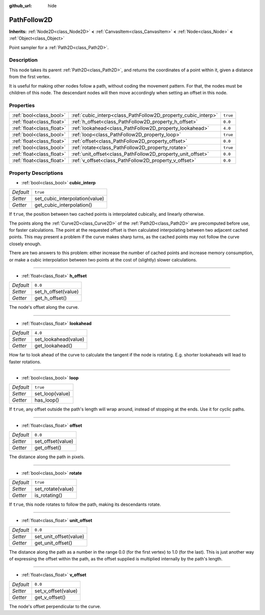:github_url: hide

.. Generated automatically by doc/tools/make_rst.py in Godot's source tree.
.. DO NOT EDIT THIS FILE, but the PathFollow2D.xml source instead.
.. The source is found in doc/classes or modules/<name>/doc_classes.

.. _class_PathFollow2D:

PathFollow2D
============

**Inherits:** :ref:`Node2D<class_Node2D>` **<** :ref:`CanvasItem<class_CanvasItem>` **<** :ref:`Node<class_Node>` **<** :ref:`Object<class_Object>`

Point sampler for a :ref:`Path2D<class_Path2D>`.

Description
-----------

This node takes its parent :ref:`Path2D<class_Path2D>`, and returns the coordinates of a point within it, given a distance from the first vertex.

It is useful for making other nodes follow a path, without coding the movement pattern. For that, the nodes must be children of this node. The descendant nodes will then move accordingly when setting an offset in this node.

Properties
----------

+---------------------------+---------------------------------------------------------------+----------+
| :ref:`bool<class_bool>`   | :ref:`cubic_interp<class_PathFollow2D_property_cubic_interp>` | ``true`` |
+---------------------------+---------------------------------------------------------------+----------+
| :ref:`float<class_float>` | :ref:`h_offset<class_PathFollow2D_property_h_offset>`         | ``0.0``  |
+---------------------------+---------------------------------------------------------------+----------+
| :ref:`float<class_float>` | :ref:`lookahead<class_PathFollow2D_property_lookahead>`       | ``4.0``  |
+---------------------------+---------------------------------------------------------------+----------+
| :ref:`bool<class_bool>`   | :ref:`loop<class_PathFollow2D_property_loop>`                 | ``true`` |
+---------------------------+---------------------------------------------------------------+----------+
| :ref:`float<class_float>` | :ref:`offset<class_PathFollow2D_property_offset>`             | ``0.0``  |
+---------------------------+---------------------------------------------------------------+----------+
| :ref:`bool<class_bool>`   | :ref:`rotate<class_PathFollow2D_property_rotate>`             | ``true`` |
+---------------------------+---------------------------------------------------------------+----------+
| :ref:`float<class_float>` | :ref:`unit_offset<class_PathFollow2D_property_unit_offset>`   | ``0.0``  |
+---------------------------+---------------------------------------------------------------+----------+
| :ref:`float<class_float>` | :ref:`v_offset<class_PathFollow2D_property_v_offset>`         | ``0.0``  |
+---------------------------+---------------------------------------------------------------+----------+

Property Descriptions
---------------------

.. _class_PathFollow2D_property_cubic_interp:

- :ref:`bool<class_bool>` **cubic_interp**

+-----------+--------------------------------+
| *Default* | ``true``                       |
+-----------+--------------------------------+
| *Setter*  | set_cubic_interpolation(value) |
+-----------+--------------------------------+
| *Getter*  | get_cubic_interpolation()      |
+-----------+--------------------------------+

If ``true``, the position between two cached points is interpolated cubically, and linearly otherwise.

The points along the :ref:`Curve2D<class_Curve2D>` of the :ref:`Path2D<class_Path2D>` are precomputed before use, for faster calculations. The point at the requested offset is then calculated interpolating between two adjacent cached points. This may present a problem if the curve makes sharp turns, as the cached points may not follow the curve closely enough.

There are two answers to this problem: either increase the number of cached points and increase memory consumption, or make a cubic interpolation between two points at the cost of (slightly) slower calculations.

----

.. _class_PathFollow2D_property_h_offset:

- :ref:`float<class_float>` **h_offset**

+-----------+---------------------+
| *Default* | ``0.0``             |
+-----------+---------------------+
| *Setter*  | set_h_offset(value) |
+-----------+---------------------+
| *Getter*  | get_h_offset()      |
+-----------+---------------------+

The node's offset along the curve.

----

.. _class_PathFollow2D_property_lookahead:

- :ref:`float<class_float>` **lookahead**

+-----------+----------------------+
| *Default* | ``4.0``              |
+-----------+----------------------+
| *Setter*  | set_lookahead(value) |
+-----------+----------------------+
| *Getter*  | get_lookahead()      |
+-----------+----------------------+

How far to look ahead of the curve to calculate the tangent if the node is rotating. E.g. shorter lookaheads will lead to faster rotations.

----

.. _class_PathFollow2D_property_loop:

- :ref:`bool<class_bool>` **loop**

+-----------+-----------------+
| *Default* | ``true``        |
+-----------+-----------------+
| *Setter*  | set_loop(value) |
+-----------+-----------------+
| *Getter*  | has_loop()      |
+-----------+-----------------+

If ``true``, any offset outside the path's length will wrap around, instead of stopping at the ends. Use it for cyclic paths.

----

.. _class_PathFollow2D_property_offset:

- :ref:`float<class_float>` **offset**

+-----------+-------------------+
| *Default* | ``0.0``           |
+-----------+-------------------+
| *Setter*  | set_offset(value) |
+-----------+-------------------+
| *Getter*  | get_offset()      |
+-----------+-------------------+

The distance along the path in pixels.

----

.. _class_PathFollow2D_property_rotate:

- :ref:`bool<class_bool>` **rotate**

+-----------+-------------------+
| *Default* | ``true``          |
+-----------+-------------------+
| *Setter*  | set_rotate(value) |
+-----------+-------------------+
| *Getter*  | is_rotating()     |
+-----------+-------------------+

If ``true``, this node rotates to follow the path, making its descendants rotate.

----

.. _class_PathFollow2D_property_unit_offset:

- :ref:`float<class_float>` **unit_offset**

+-----------+------------------------+
| *Default* | ``0.0``                |
+-----------+------------------------+
| *Setter*  | set_unit_offset(value) |
+-----------+------------------------+
| *Getter*  | get_unit_offset()      |
+-----------+------------------------+

The distance along the path as a number in the range 0.0 (for the first vertex) to 1.0 (for the last). This is just another way of expressing the offset within the path, as the offset supplied is multiplied internally by the path's length.

----

.. _class_PathFollow2D_property_v_offset:

- :ref:`float<class_float>` **v_offset**

+-----------+---------------------+
| *Default* | ``0.0``             |
+-----------+---------------------+
| *Setter*  | set_v_offset(value) |
+-----------+---------------------+
| *Getter*  | get_v_offset()      |
+-----------+---------------------+

The node's offset perpendicular to the curve.

.. |virtual| replace:: :abbr:`virtual (This method should typically be overridden by the user to have any effect.)`
.. |const| replace:: :abbr:`const (This method has no side effects. It doesn't modify any of the instance's member variables.)`
.. |vararg| replace:: :abbr:`vararg (This method accepts any number of arguments after the ones described here.)`
